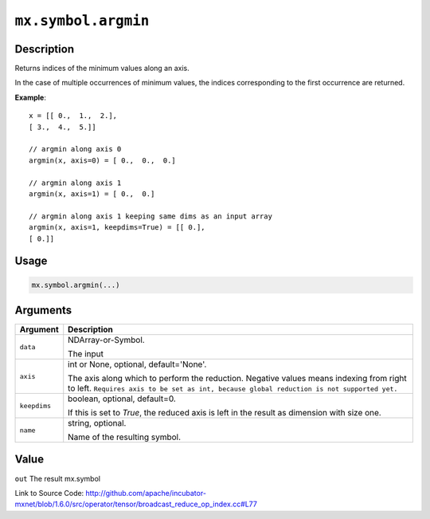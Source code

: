 

``mx.symbol.argmin``
========================================

Description
----------------------

Returns indices of the minimum values along an axis.

In the case of multiple occurrences of minimum values, the indices corresponding to the first occurrence
are returned.


**Example**::

	 
	 x = [[ 0.,  1.,  2.],
	 [ 3.,  4.,  5.]]
	 
	 // argmin along axis 0
	 argmin(x, axis=0) = [ 0.,  0.,  0.]
	 
	 // argmin along axis 1
	 argmin(x, axis=1) = [ 0.,  0.]
	 
	 // argmin along axis 1 keeping same dims as an input array
	 argmin(x, axis=1, keepdims=True) = [[ 0.],
	 [ 0.]]
	 
	 
	 

Usage
----------

.. code:: r

	mx.symbol.argmin(...)

Arguments
------------------

+----------------------------------------+------------------------------------------------------------+
| Argument                               | Description                                                |
+========================================+============================================================+
| ``data``                               | NDArray-or-Symbol.                                         |
|                                        |                                                            |
|                                        | The input                                                  |
+----------------------------------------+------------------------------------------------------------+
| ``axis``                               | int or None, optional, default='None'.                     |
|                                        |                                                            |
|                                        | The axis along which to perform the reduction. Negative    |
|                                        | values means indexing from right to left. ``Requires axis  |
|                                        | to be set as int, because global reduction is not          |
|                                        | supported                                                  |
|                                        | yet.``                                                     |
+----------------------------------------+------------------------------------------------------------+
| ``keepdims``                           | boolean, optional, default=0.                              |
|                                        |                                                            |
|                                        | If this is set to `True`, the reduced axis is left in the  |
|                                        | result as dimension with size                              |
|                                        | one.                                                       |
+----------------------------------------+------------------------------------------------------------+
| ``name``                               | string, optional.                                          |
|                                        |                                                            |
|                                        | Name of the resulting symbol.                              |
+----------------------------------------+------------------------------------------------------------+

Value
----------

``out`` The result mx.symbol


Link to Source Code: http://github.com/apache/incubator-mxnet/blob/1.6.0/src/operator/tensor/broadcast_reduce_op_index.cc#L77

